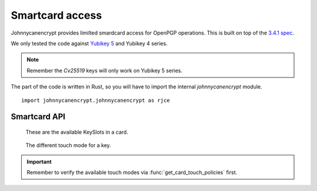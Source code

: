 Smartcard access
=================

Johnnycanencrypt provides limilted smardcard access for OpenPGP operations.
This is built on top of the `3.4.1 spec <https://gnupg.org/ftp/specs/OpenPGP-smart-card-application-3.4.1.pdf>`_.


We only tested the code against `Yubikey 5 <https://www.yubico.com/products/yubikey-5-overview/>`_ and Yubikey 4 series.

.. note:: Remember the `Cv25519` keys will only work on Yubikey 5 series.

The part of the code is written in Rust, so you will have to import the internal `johnnycanencrypt` module.

::

        import johnnycanencrypt.johnnycanencrypt as rjce

Smartcard API
--------------

.. class:: KeySlot

    These are the available KeySlots in a card.

   .. py:attribute:: Signature
   .. py:attribute:: Encryption
   .. py:attribute:: Authentication
   .. py:attribute:: Attestation



.. class:: TouchMode

    The different touch mode for a key.

   .. py:attribute:: Off
   .. py:attribute:: On
   .. py:attribute:: Fixed
   .. py:attribute:: Cached
   .. py:attribute:: CachedFixed



.. function:: set_keyslot_touch_policy(adminpin: bytes, slot: KeySlot, mode: TouchMode) -> bool:

        Sets the given `TouchMode` to the slot. Returns False if it is already set as Fixed.

.. important:: Remember to verify the available touch modes via :func:`get_card_touch_policies` first.

.. function:: get_keyslot_touch_policy(slot: KeySlot) -> TouchMode:

        Returns the available `TouchMode` of the given slot in the smartcard.

.. function:: get_card_version() -> tuple[int, int, int]:

        Returns a tuple containing the Yubikey firmware version. Example: (5,2,7) or (4,3,1).

.. function:: reset_yubikey() -> bool:

        Returns `True` after successfully resetting a Yubikey.

        .. warning:: This is a dangerous function as it will destroy all the data in the card. Use it carefully.

.. function:: get_card_details() -> Dict[str, Any]:

        Returns a dictionary containing various card information in a dictionary.

        Available keys:
                - `serial_number`, the serial number of the card
                - `url`, for the public key url.
                - `name`, the card holder's name, surname<<<firstname
                - `PW1`, number of user pin retries left
                - `RC`, number of reset pin retries left 
                - `PW2`, number of admin pin retries left
                - `signatures`, total number signatures made by the card
                - `sig_f` Signature key fingerprint
                - `enc_f` encryption key fingerprint
                - `auth_f` authentication key fingerprint

.. function:: change_user_pin(adminpin: bytes, newpin: bytes) -> bool:

        Changes the user pin to the given pin. The pin must be 6 chars or more. Requires current admin pin of the card.

.. function:: change_admin_pin(adminpin: bytes, newadminpin: bytes) -> bool:

        Changes the admin pin to the given pin. The pin must be 8 chars or more. Requires current admin pin of the card.

.. function:: decrypt_bytes_on_card(certdata: bytes, data: bytes, pin:bytes): -> bytes

        Decryptes the given encrypted bytes using the smartcard. You will have to pass
        the public key as the *certdata* argument.

.. function:: decrypt_file_on_card(certdata: bytes, filepath: bytes, output: bytes, pin:bytes): -> None

        Decryptes the given *filepath* and writes the output to the given *output* path using the smartcard. You will have to pass
        the public key as the *certdata* argument.

.. function:: decrypt_filehandler_on_card(certdata: bytes, fh: typing.IO, output: bytes, pin:bytes): -> None

        Decryptes the given opened *fh* and writes the output to the given *output* path using the smartcard. You will have to pass
        the public key as the *certdata* argument.

        .. note:: This function first reads the whole file and then decrypts it. So, try to use the `decrypt_file_on_card` function instead.

.. function:: is_smartcard_connected() -> bool:

        Returns `True` if it can find a Yubikey attached to the system, or else returns `False`.

.. function:: set_name(name: bytes, pin: bytes) -> bool:

        Sets the name of the card holder (in bytes) in `surname<<firstname` format. The length must be less than 39 in size. Requires admin pin in bytes.

.. function:: set_url(url: bytes, pin: bytes) -> bool:

        Sets the public key URL on the card. Requires the admin pin in bytes.

.. function:: sign_bytes_detached_on_card(certdata: bytes, data: bytes, pin: bytes) -> str:

        Signs the given bytes on the card, and returns the detached signature as base64 encoded string. Also requires the public key in `certdata` argument.

.. function:: sign_bytes_on_card(certdata: bytes, data: bytes, pin: bytes) -> bytes:

        Signs the given bytes on the card, and returns the signed bytes. Also requires the public key in `certdata` argument.

.. function:: sign_file_detached_on_card(certdata: bytes, filepath: bytes, pin: bytes) -> str:

        Signs the given filepath and returns the detached signature as base64 encoded string. Also requires the the public in `certdata` argument.

.. function:: sign_file_on_card(certdata: bytes, filepath: bytes, output: bytes, pin: bytes, cleartext: bool) -> bool:

        Signs the given filepath and writes to output. Also requires the the public in `certdata` argument. For things like email, you would want to sign them in clear text.

.. function:: upload_to_smartcard(certdata: bytes, pin: bytes, password: str, whichkeys: int) -> bool:

        Uploads the marked (via whichkeys argument) subkeys to the smartcard. Takes the whole certdata (from `Key.keyvalue`) in bytes, and the admin pin of the card, the password (as string) of
        the key. You can choose which subkeys to be uploaded via the following values of `whichkeys` argument:

        - `1` for encryption
        - `2` for signing
        - `4` for authentication

        And then you can add them up for the required combination. For example `7` means you want to upload all 3 kinds of subkeys, but `3` means only encryption and signing subkeys will be loaded into the smartcard.

        - `3` for both encryption and signing
        - `5` for encryption and authentication
        - `6` for signing and authentication
        - `7` for all 3 different subkeys

        ::

                import johnnycanencrypt as jce
                import johnnycanencrypt.johnnycanencrypt as rjce

                ks = jce.KeyStore("/tmp/demo")
                # By default it creates all 3 subkeys
                key = ks.create_key("redhat", ["First Last <fl@example.com>",], jce.Cipher.Cv25519)
                print(key.fingerprint)
                # We want to upload only the encryption and signing subkeys to the smartcard
                result = rjce.upload_to_smartcard(key.keyvalue, b"12345678", "redhat", 3)
                print(result)

.. function:: upload_primary_to_smartcard(certdata: bytes, pin: bytes, password: str, whichslot: int) -> bool:

        Uploads the primary key to the smartcard in the given slot. Takes the whole certdata (from `Key.keyvalue`) in bytes, and the admin pin of the card, the password (as string) of
        the key. You can choose which subkeys to be uploaded via the following values of `whichslot` argument:

        - `2` for signing slot
        - `4` for authentication slot

        ::

                import johnnycanencrypt as jce
                import johnnycanencrypt.johnnycanencrypt as rjce

                ks = jce.KeyStore("/tmp/demo")
                # Create a primary key with signing capability & an encryption subkey
                key = ks.create_key("redhat", ["First Last <fl@example.com>",], jce.Cipher.Cv25519, whichkeys=1, can_primary_sign=True)
                print(key.fingerprint)
                # We want to upload first the primary key to the signing slot of the card
                result = rjce.upload_primary_to_smartcard(key.keyvalue, b"12345678", "redhat", whichslot=2)
                # We want to upload only the encryption subkey to the smartcard
                result = rjce.upload_to_smartcard(key.keyvalue, b"12345678", "redhat", 1)
                print(result)

